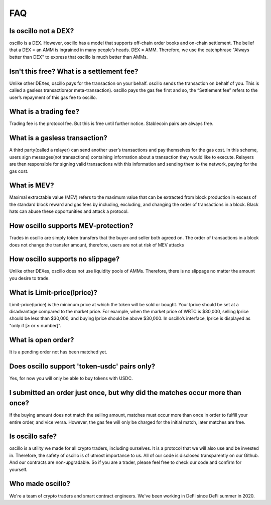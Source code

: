 ***
FAQ
***


Is oscillo not a DEX?
#####################

oscillo is a DEX. However, oscillo has a model that supports off-chain order books and on-chain settlement.
The belief that a DEX = an AMM is ingrained in many people’s heads. DEX = AMM. Therefore, we use the catchphrase "Always better than DEX" to express that oscillo is much better than AMMs.


Isn't this free? What is a settlement fee?
###########################################

Unlike other DEXes, oscillo pays for the transaction on your behalf. oscillo sends the transaction on behalf of you. This is called a gasless transaction(or meta-transaction). oscillo pays the gas fee first and so, the “Settlement fee” refers to the user’s repayment of this gas fee to oscillo.


What is a trading fee?
################################

Trading fee is the protocol fee. But this is free until further notice. Stablecoin pairs are always free.


What is a gasless transaction?
###############################

A third party(called a relayer) can send another user’s transactions and pay themselves for the gas cost. In this scheme, users sign messages(not transactions) containing information about a transaction they would like to execute. Relayers are then responsible for signing valid transactions with this information and sending them to the network, paying for the gas cost.


What is MEV?
############

Maximal extractable value (MEV) refers to the maximum value that can be extracted from block production in excess of the standard block reward and gas fees by including, excluding, and changing the order of transactions in a block.
Black hats can abuse these opportunities and attack a protocol.


How oscillo supports MEV-protection?
####################################

Trades in oscillo are simply token transfers that the buyer and seller both agreed on. The order of transactions in a block does not change the transfer amount, therefore, users are not at risk of MEV attacks


How oscillo supports no slippage?
#################################

Unlike other DEXes, oscillo does not  use liquidity pools of AMMs. Therefore, there is  no slippage no matter the amount you desire to trade.


What is Limit-price(lprice)?
############################

Limit-price(lprice) is the minimum price at which the token will be sold or bought. Your lprice should be set at a disadvantage compared to the market price. For example, when the market price of WBTC is $30,000, selling lprice should be less than $30,000, and buying lprice should be above $30,000. In oscillo’s interface, lprice is displayed as "only if [≥ or ≤ number]".


What is open order?
###################

It is a pending order not has been matched yet.


Does oscillo support 'token-usdc' pairs only?
#############################################

Yes, for now you will only be able to buy tokens with USDC.


I submitted an order just once, but why did the matches occur more than once?
#############################################################################

If the buying amount does not match the selling amount, matches must occur more than once in order to fulfill your entire order, and vice versa. However, the gas fee will only be charged for the initial match, later matches are free.


Is oscillo safe?
################

oscillo is a utility we made for all crypto traders, including ourselves. It is a protocol that we will also use and be invested in. Therefore, the safety of oscillo is of utmost importance to us.
All of our code is disclosed transparently on our Github. And our contracts are non-upgradable. So if you are a trader, please feel free to check our code and confirm for yourself.


Who made oscillo?
#################

We're a team of crypto traders and smart contract engineers. We've been working in DeFi since DeFi summer in 2020. 
